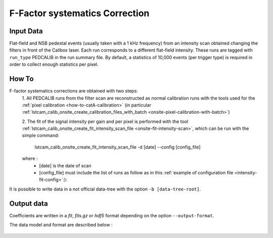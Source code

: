
.. _how-to-ffactor-systematics:

F-Factor systematics Correction
===============================


Input Data
..........
Flat-field and NSB pedestal events (usually taken with a 1 kHz frequency) from
an intensity scan obtained changing the filters in front of the
Calibox laser. Each run corresponds to a different flat-field intensity.
These runs are tagged with ``run_type`` PEDCALIB in the run summary file. By default,
a statistics of 10,000 events (per trigger type) is required in order to collect enough
statistics per pixel.


How To
......

F-factor systematics corrections are obtained with two steps:
    1. All PEDCALIB runs from the filter scan are reconstructed as normal calibration runs with the tools used for the :ref:`pixel calibration <how-to-catA-calibration>`
    (in particular :ref:`lstcam_calib_onsite_create_calibration_files_with_batch <onsite-pixel-calibration-with-batch>`)

    2. The fit of the signal intensity per gain and per pixel is performed with the tool :ref:`lstcam_calib_onsite_create_fit_intensity_scan_file <onsite-fit-intensity-scan>`,
    which can be run with the simple command:

        lstcam_calib_onsite_create_fit_intensity_scan_file -d [date] --config [config_file]

    where :
        * [date] is the date of scan
        * [config_file] must include the list of runs as follow as in this :ref:`example of configuration file <intensity-fit-config>`:):

It is possible to write data in a not official data-tree with the option  ``-b [data-tree-root]``.


Output data
...........

Coefficients are written in a *fit*, *fits.gz* or *hdf5* format depending on the option ``--output-format``.

The data model and format are described below :

    .. toctree::
        :maxdepth: 2

        ../notebooks/read_ffactor_systematics.ipynb
